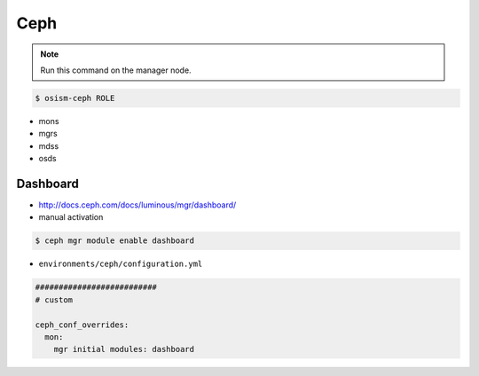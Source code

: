 ====
Ceph
====

.. note:: Run this command on the manager node.

.. code-block:: console

   $ osism-ceph ROLE

* mons
* mgrs
* mdss
* osds

Dashboard
=========

* http://docs.ceph.com/docs/luminous/mgr/dashboard/

* manual activation

.. code-block:: console

   $ ceph mgr module enable dashboard

* ``environments/ceph/configuration.yml``

.. code-block:: yaml

   ##########################
   # custom

   ceph_conf_overrides:
     mon:
       mgr initial modules: dashboard
